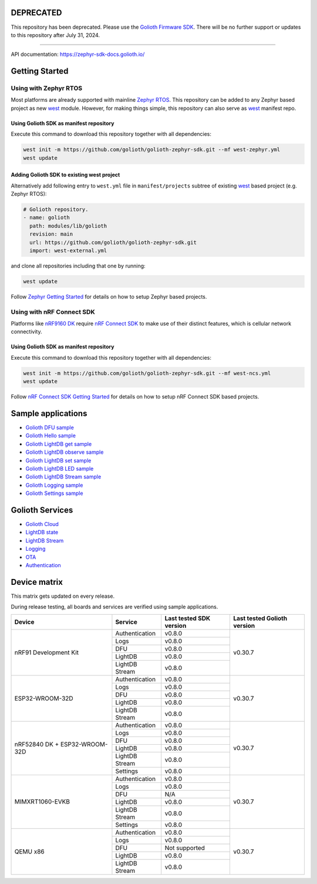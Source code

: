 DEPRECATED
**********

This repository has been deprecated. Please use the `Golioth Firmware SDK`_.
There will be no further support or updates to this repository after July 31,
2024.

----

API documentation: https://zephyr-sdk-docs.golioth.io/

Getting Started
***************

Using with Zephyr RTOS
======================

Most platforms are already supported with mainline `Zephyr RTOS`_. This
repository can be added to any Zephyr based project as new `west`_ module.
However, for making things simple, this repository can also serve as `west`_
manifest repo.

Using Golioth SDK as manifest repository
----------------------------------------

Execute this command to download this repository together with all dependencies:

.. code-block:: console

   west init -m https://github.com/golioth/golioth-zephyr-sdk.git --mf west-zephyr.yml
   west update

Adding Golioth SDK to existing west project
-------------------------------------------

Alternatively add following entry to ``west.yml`` file in ``manifest/projects``
subtree of existing `west`_ based project (e.g. Zephyr RTOS):

.. code-block:: yaml

    # Golioth repository.
    - name: golioth
      path: modules/lib/golioth
      revision: main
      url: https://github.com/golioth/golioth-zephyr-sdk.git
      import: west-external.yml

and clone all repositories including that one by running:

.. code-block:: console

   west update

Follow `Zephyr Getting Started`_ for details on how to setup Zephyr based
projects.

Using with nRF Connect SDK
==========================

Platforms like `nRF9160 DK`_ require `nRF Connect SDK`_ to make use of
their distinct features, which is cellular network connectivity.

Using Golioth SDK as manifest repository
----------------------------------------

Execute this command to download this repository together with all dependencies:

.. code-block:: console

   west init -m https://github.com/golioth/golioth-zephyr-sdk.git --mf west-ncs.yml
   west update

Follow `nRF Connect SDK Getting Started`_ for details on how to setup nRF
Connect SDK based projects.

Sample applications
*******************

- `Golioth DFU sample`_
- `Golioth Hello sample`_
- `Golioth LightDB get sample`_
- `Golioth LightDB observe sample`_
- `Golioth LightDB set sample`_
- `Golioth LightDB LED sample`_
- `Golioth LightDB Stream sample`_
- `Golioth Logging sample`_
- `Golioth Settings sample`_

Golioth Services
****************

- `Golioth Cloud`_
- `LightDB state`_
- `LightDB Stream`_
- `Logging`_
- `OTA`_
- `Authentication`_

Device matrix
*************

This matrix gets updated on every release.

During release testing, all boards and services are verified using sample applications.

+------------------+--------------+-------------+----------+
|Device            |Service       |Last tested  |Last      |
|                  |              |SDK version  |tested    |
|                  |              |             |Golioth   |
|                  |              |             |version   |
+==================+==============+=============+==========+
|nRF91 Development |Authentication|v0.8.0       |v0.30.7   |
|Kit               +--------------+-------------+          |
|                  |Logs          |v0.8.0       |          |
|                  +--------------+-------------+          |
|                  |DFU           |v0.8.0       |          |
|                  +--------------+-------------+          |
|                  |LightDB       |v0.8.0       |          |
|                  +--------------+-------------+          |
|                  |LightDB Stream|v0.8.0       |          |
+------------------+--------------+-------------+----------+
|ESP32-WROOM-32D   |Authentication|v0.8.0       |v0.30.7   |
|                  +--------------+-------------+          |
|                  |Logs          |v0.8.0       |          |
|                  +--------------+-------------+          |
|                  |DFU           |v0.8.0       |          |
|                  +--------------+-------------+          |
|                  |LightDB       |v0.8.0       |          |
|                  +--------------+-------------+          |
|                  |LightDB Stream|v0.8.0       |          |
+------------------+--------------+-------------+----------+
|nRF52840 DK +     |Authentication|v0.8.0       |v0.30.7   |
|ESP32-WROOM-32D   +--------------+-------------+          |
|                  |Logs          |v0.8.0       |          |
|                  +--------------+-------------+          |
|                  |DFU           |v0.8.0       |          |
|                  +--------------+-------------+          |
|                  |LightDB       |v0.8.0       |          |
|                  +--------------+-------------+          |
|                  |LightDB Stream|v0.8.0       |          |
|                  +--------------+-------------+          |
|                  |Settings      |v0.8.0       |          |
+------------------+--------------+-------------+----------+
|MIMXRT1060-EVKB   |Authentication|v0.8.0       |v0.30.7   |
|                  +--------------+-------------+          |
|                  |Logs          |v0.8.0       |          |
|                  +--------------+-------------+          |
|                  |DFU           |N/A          |          |
|                  +--------------+-------------+          |
|                  |LightDB       |v0.8.0       |          |
|                  +--------------+-------------+          |
|                  |LightDB Stream|v0.8.0       |          |
|                  +--------------+-------------+          |
|                  |Settings      |v0.8.0       |          |
+------------------+--------------+-------------+----------+
|QEMU x86          |Authentication|v0.8.0       |v0.30.7   |
|                  +--------------+-------------+          |
|                  |Logs          |v0.8.0       |          |
|                  +--------------+-------------+          |
|                  |DFU           |Not supported|          |
|                  +--------------+-------------+          |
|                  |LightDB       |v0.8.0       |          |
|                  +--------------+-------------+          |
|                  |LightDB Stream|v0.8.0       |          |
+------------------+--------------+-------------+----------+

.. _Golioth Firmware SDK: https://github.com/golioth/golioth-firmware-sdk
.. _Zephyr RTOS: https://www.zephyrproject.org/
.. _west: https://docs.zephyrproject.org/3.5.0/develop/west/index.html
.. _Zephyr Getting Started: https://docs.zephyrproject.org/3.5.0/develop/getting_started/index.html
.. _nRF Connect SDK: https://www.nordicsemi.com/Software-and-tools/Software/nRF-Connect-SDK
.. _nRF Connect SDK Getting Started: https://developer.nordicsemi.com/nRF_Connect_SDK/doc/latest/nrf/gs_installing.html
.. _nRF9160 DK: https://www.nordicsemi.com/Products/Development-hardware/nrf9160-dk
.. _Golioth DFU sample: samples/dfu/README.rst
.. _Golioth Hello sample: samples/hello/README.rst
.. _Golioth LightDB get sample: samples/lightdb/get/README.rst
.. _Golioth LightDB observe sample: samples/lightdb/observe/README.rst
.. _Golioth LightDB set sample: samples/lightdb/set/README.rst
.. _Golioth LightDB LED sample: samples/lightdb_led/README.rst
.. _Golioth LightDB Stream sample: samples/lightdb_stream/README.rst
.. _Golioth Logging sample: samples/logging/README.rst
.. _Golioth Settings sample: samples/settings/README.rst

.. _Golioth Cloud: https://docs.golioth.io/cloud
.. _LightDB state: https://docs.golioth.io/reference/protocols/coap/lightdb
.. _LightDB Stream: https://docs.golioth.io/reference/protocols/coap/lightdb-stream
.. _Logging: https://docs.golioth.io/reference/protocols/coap/logging
.. _OTA: https://docs.golioth.io/reference/protocols/coap/ota
.. _Authentication: https://docs.golioth.io/firmware/zephyr-device-sdk/authentication
